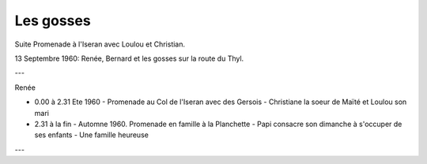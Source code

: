 .. post:: 13 Sep 1960
   :location: Iseran, Thyl

Les gosses
==========

Suite Promenade à l'Iseran avec Loulou et Christian.

13 Septembre 1960: Renée, Bernard et les gosses sur la route du Thyl.

---

Renée

* 0.00 à 2.31 Ete 1960 - Promenade au Col de l'Iseran avec des Gersois -
  Christiane la soeur de Maïté et Loulou son mari
* 2.31 à la fin - Automne 1960. Promenade en famille à la Planchette - Papi
  consacre son dimanche à s'occuper de ses enfants - Une famille heureuse

---

.. video:: https://raw.githubusercontent.com/films-famille-gros/static/main/videos/22.mp4
   :width: 500
   :height: 300


